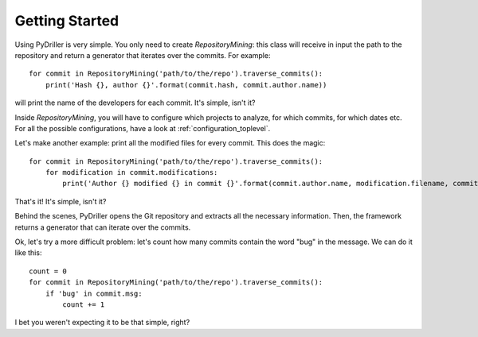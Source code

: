 .. _tutorial_toplevel:

.. highlight:: python

==================
Getting Started
==================

Using PyDriller is very simple. You only need to create `RepositoryMining`: this class will receive in input the path to the repository and return a generator that iterates over the commits. For example::

    for commit in RepositoryMining('path/to/the/repo').traverse_commits():
        print('Hash {}, author {}'.format(commit.hash, commit.author.name))

will print the name of the developers for each commit. It's simple, isn't it? 

Inside `RepositoryMining`, you will have to configure which projects to analyze, for which commits, for which dates etc. For all the possible configurations, have a look at :ref:`configuration_toplevel`.

Let's make another example: print all the modified files for every commit. This does the magic::

    for commit in RepositoryMining('path/to/the/repo').traverse_commits():
        for modification in commit.modifications:
            print('Author {} modified {} in commit {}'.format(commit.author.name, modification.filename, commit.hash))

That's it! It's simple, isn't it?

Behind the scenes, PyDriller opens the Git repository and extracts all the necessary information. Then, the framework returns a generator that can iterate over the commits. 

Ok, let's try a more difficult problem: let's count how many commits contain the word "bug" in the message. We can do it like this::

    count = 0
    for commit in RepositoryMining('path/to/the/repo').traverse_commits():
        if 'bug' in commit.msg:
            count += 1

I bet you weren't expecting it to be that simple, right?